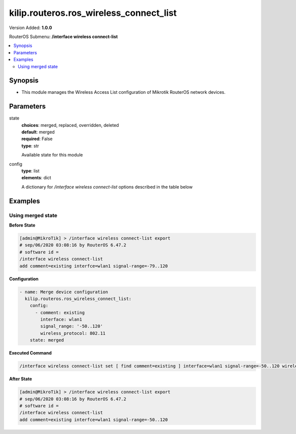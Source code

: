 .. _kilip.routeros.ros_wireless_connect_list_module

********************************
kilip.routeros.ros_wireless_connect_list
********************************

Version Added: **1.0.0**

RouterOS Submenu: **/interface wireless connect-list**

.. contents::
   :local:
   :depth: 2



========
Synopsis
========


-  This module manages the Wireless Access List configuration of Mikrotik RouterOS network devices.



==========
Parameters
==========


state
  | **choices**: merged, replaced, overridden, deleted
  | **default**: merged
  | **required**: False
  | **type**: str
  Available state for this module

config
  | **type**: list
  | **elements**: dict
  A dictionary for `/interface wireless connect-list` options described in the table below

.. raw:: html

    <table border=0 cellpadding=0 class="documentation-table"><tr><th>Name</th><th>Choices/Default</th><th>Description</th></tr><tr><td><b>area_prefix</b><div style="font-size: small"><span style="color: purple">str</span></div></td><td></td><td><p>Rule matches if area value of AP (a proprietary extension) begins with specified value.<strong>area</strong> value is a proprietary extension.</p></td></tr><tr><td><b>comment</b><div style="font-size: small"><span style="color: purple">str</span></div></td><td></td><td><p>Short description of an entry</p></td></tr><tr><td><b>connect</b><div style="font-size: small"><span style="color: purple">str</span></div></td><td><ul style="margin: 0; padding: 0;"><li>
                              no
                            </li><li><div style="color: blue"><b>yes</b>&nbsp;&larr;</div></li></ul></td><td><p>Available options:</p><ul><li><em>yes</em> - Connect to access point that matches this rule.</li><li><em>no</em> - Do not connect to any access point that matches this rule.</li></ul></td></tr><tr><td><b>disabled</b><div style="font-size: small"><span style="color: purple">str</span></div></td><td><ul style="margin: 0; padding: 0;"><li><div style="color: blue"><b>no</b>&nbsp;&larr;</div></li><li>
                              yes
                            </li></ul></td><td></td></tr><tr><td><b>interface</b><div style="font-size: small"><span style="color: purple">str</span></div></td><td></td><td><p>Each rule in connect list applies only to one wireless interface that is specified by this setting.</p></td></tr><tr><td><b>mac_address</b><div style="font-size: small"><span style="color: purple">str</span></div></td><td></td><td><p>Rule matches only AP with the specified MAC address. Value <em>00:00:00:00:00:00</em> matches always.</p></td></tr><tr><td><b>security_profile</b><div style="font-size: small"><span style="color: purple">str</span></div></td><td></td><td><p>Name of <a href="#Security_Profiles"> security profile</a> that is used when connecting to matching access points, If value of this property is <em>none</em>, then security profile specified in the interface configuration will be used. In station mode, rule will match only access points that can support specified security profile. Value <em>none</em> will match access point that supports security profile that is specified in the interface configuration. In access point mode value of this property will not be used to match remote devices.</p></td></tr><tr><td><b>signal_range</b><div style="font-size: small"><span style="color: purple">str</span></div></td><td></td><td><p>Rule matches if signal strength of the access point is within the range. If station establishes connection to access point that is matched by this rule, it will disconnect from that access point when signal strength goes out of the specified range.</p></td></tr><tr><td><b>ssid</b><div style="font-size: small"><span style="color: purple">str</span></div></td><td></td><td><p>Rule matches access points that have this SSID. Empty value matches any SSID. This property has effect only when station mode interface <strong>ssid</strong> is empty, or when access point mode interface has <strong>wds-ignore-ssid</strong>=<em>yes</em></p></td></tr><tr><td><b>wireless_protocol</b><div style="font-size: small"><span style="color: purple">str</span></div></td><td><ul style="margin: 0; padding: 0;"><li>
                              802.11
                            </li><li><div style="color: blue"><b>any</b>&nbsp;&larr;</div></li><li>
                              nstreme
                            </li><li>
                              tdma
                            </li></ul></td><td></td></tr></table>



========
Examples
========




------------------
Using merged state
------------------


**Before State**

.. code-block:: ssh

    [admin@MikroTik] > /interface wireless connect-list export
    # sep/06/2020 03:08:16 by RouterOS 6.47.2
    # software id =
    /interface wireless connect-list
    add comment=existing interfce=wlan1 signal-range=-79..120



**Configuration**


.. code-block:: yaml+jinja

    - name: Merge device configuration
      kilip.routeros.ros_wireless_connect_list:
        config:
          - comment: existing
            interface: wlan1
            signal_range: '-50..120'
            wireless_protocol: 802.11
        state: merged
        
      

**Executed Command**


.. code-block:: ssh

    /interface wireless connect-list set [ find comment=existing ] interface=wlan1 signal-range=-50..120 wireless-protocol=802.11


**After State**


.. code-block:: ssh

    [admin@MikroTik] > /interface wireless connect-list export
    # sep/06/2020 03:08:16 by RouterOS 6.47.2
    # software id =
    /interface wireless connect-list
    add comment=existing interfce=wlan1 signal-range=-50..120


